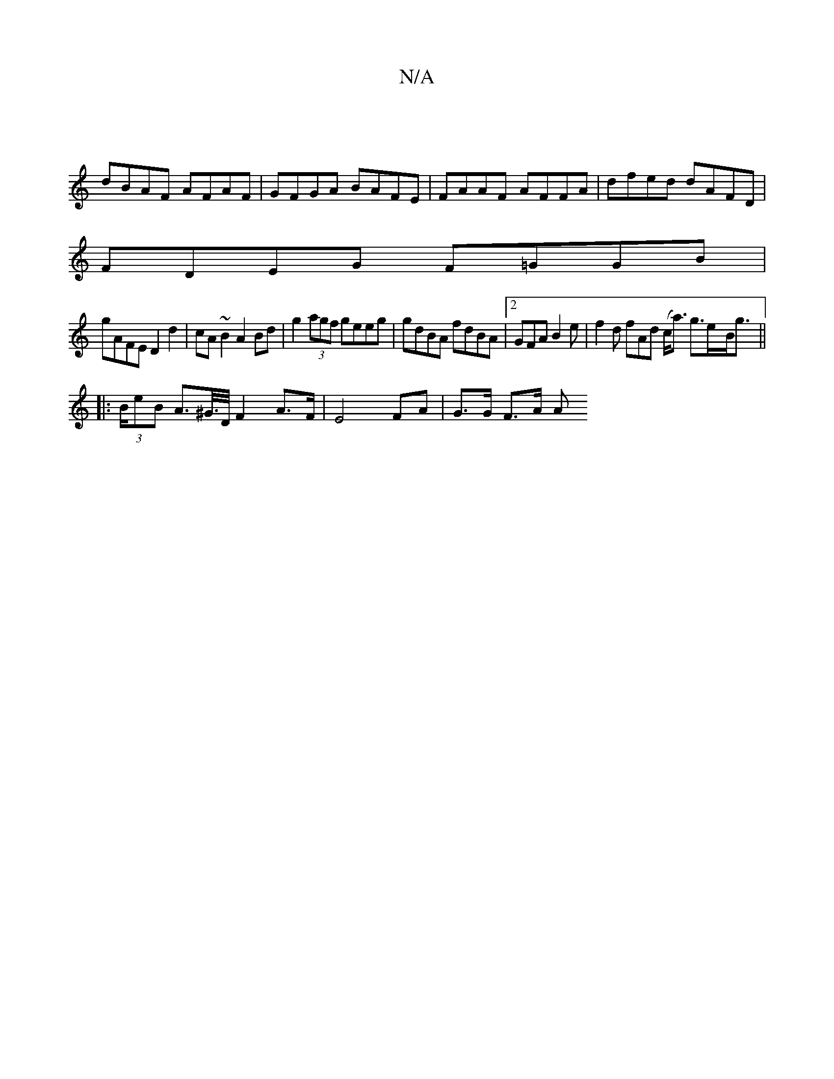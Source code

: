 X:1
T:N/A
M:4/4
R:N/A
K:Cmajor
 |
dBAF AFAF | GFGA BAFE | FAAF AFFA | dfed dAFD |
FDEG F=GGB |
gAFE D2 d2 | cA~B2 A2 Bd|g2 (3agf geeg | gdBA fdBA |2 GFA B2 e | f2d fAd (c<a) g>e-B/g>||
|: (3BeB A>^G/>D/ F2 A>F | E4 FA | G>G F>A A>^